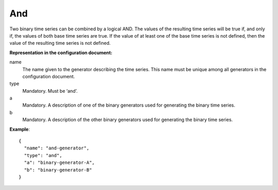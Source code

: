 And
---

Two binary time series can be combined by a logical AND. The values of the resulting time series will be true
if, and only if, the values of both base time series are true. If the value of at least one of the base time series
is not defined, then the value of the resulting time series is not defined.

**Representation in the configuration document:**

name
    The name given to the generator describing the time series. This name must be unique among all generators in the configuration document.

type
    Mandatory. Must be ‘and’.

a
    Mandatory. A description of one of the binary generators used for generating the binary time series.

b
    Mandatory. A description of the other binary generators used for generating the binary time series.

**Example**::

    {
      "name": "and-generator",
      "type": "and",
      "a": "binary-generator-A",
      "b": "binary-generator-B"
    }

